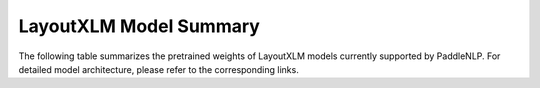 LayoutXLM Model Summary
------------------------------------

The following table summarizes the pretrained weights of LayoutXLM models currently supported by PaddleNLP. For detailed model architecture, please refer to the corresponding links.

+----------------------------------------------------------------------------------+--------------+----------------------------------------------------------------------------------+
| Pretrained Weight                                                                | Language     | Details of the model                                                             |
+==================================================================================+==============+==================================================================================+
| ``layoutxlm-base-uncased``                                                       | English      | 12-layer, 768-hidden,                                                           |
|                                                                                  |              | 12-heads, 369M parameters.                                                      |
|                                                                                  |              | LayoutXLM base uncased model.                                                   |
+----------------------------------------------------------------------------------+--------------+----------------------------------------------------------------------------------+